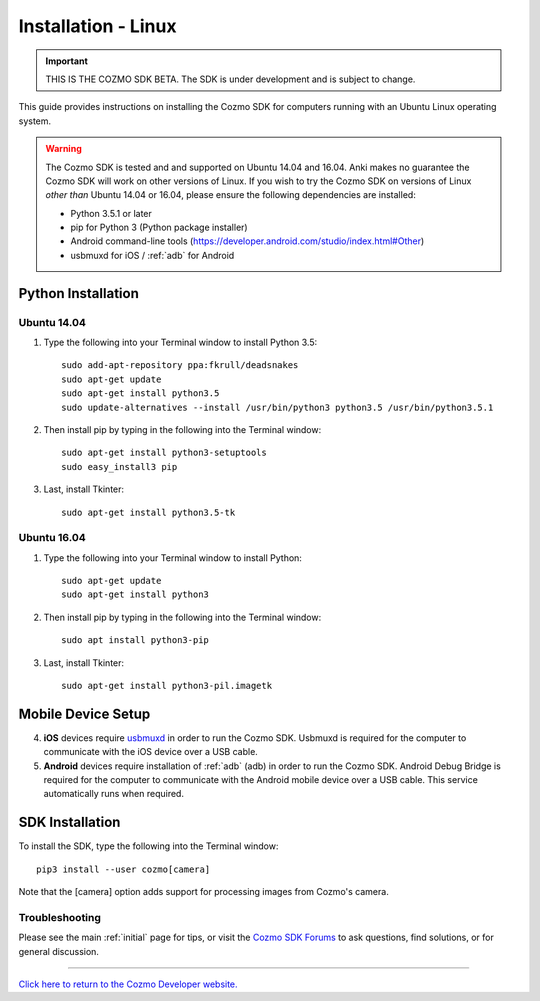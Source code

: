.. _install-linux:

####################
Installation - Linux
####################

.. important:: THIS IS THE COZMO SDK BETA. The SDK is under development and is subject to change.

This guide provides instructions on installing the Cozmo SDK for computers running with an Ubuntu Linux operating system.

.. warning:: The Cozmo SDK is tested and and supported on Ubuntu 14.04 and 16.04. Anki makes no guarantee the Cozmo SDK will work on other versions of Linux.  If you wish to try the Cozmo SDK on versions of Linux *other than* Ubuntu 14.04 or 16.04, please ensure the following dependencies are installed:

  * Python 3.5.1 or later
  * pip for Python 3 (Python package installer)
  * Android command-line tools (https://developer.android.com/studio/index.html#Other)
  * usbmuxd for iOS / :ref:`adb` for Android

-------------------
Python Installation
-------------------

^^^^^^^^^^^^
Ubuntu 14.04
^^^^^^^^^^^^

1. Type the following into your Terminal window to install Python 3.5::

    sudo add-apt-repository ppa:fkrull/deadsnakes
    sudo apt-get update
    sudo apt-get install python3.5
    sudo update-alternatives --install /usr/bin/python3 python3.5 /usr/bin/python3.5.1

2. Then install pip by typing in the following into the Terminal window::

    sudo apt-get install python3-setuptools
    sudo easy_install3 pip

3. Last, install Tkinter::

    sudo apt-get install python3.5-tk

^^^^^^^^^^^^
Ubuntu 16.04
^^^^^^^^^^^^

1. Type the following into your Terminal window to install Python::

    sudo apt-get update
    sudo apt-get install python3

2. Then install pip by typing in the following into the Terminal window::

    sudo apt install python3-pip

3. Last, install Tkinter::

    sudo apt-get install python3-pil.imagetk

-------------------
Mobile Device Setup
-------------------

4. **iOS** devices require `usbmuxd <https://github.com/libimobiledevice/usbmuxd>`_ in order to run the Cozmo SDK. Usbmuxd is required for the computer to communicate with the iOS device over a USB cable.

5. **Android** devices require installation of :ref:`adb` (adb) in order to run the Cozmo SDK. Android Debug Bridge is required for the computer to communicate with the Android mobile device over a USB cable. This service automatically runs when required.

----------------
SDK Installation
----------------

To install the SDK, type the following into the Terminal window::

    pip3 install --user cozmo[camera]

Note that the [camera] option adds support for processing images from Cozmo's camera.

^^^^^^^^^^^^^^^
Troubleshooting
^^^^^^^^^^^^^^^

Please see the main :ref:`initial` page for tips, or visit the `Cozmo SDK Forums <https://forums.anki.com/>`_ to ask questions, find solutions, or for general discussion.

----

`Click here to return to the Cozmo Developer website. <http://developer.anki.com>`_
